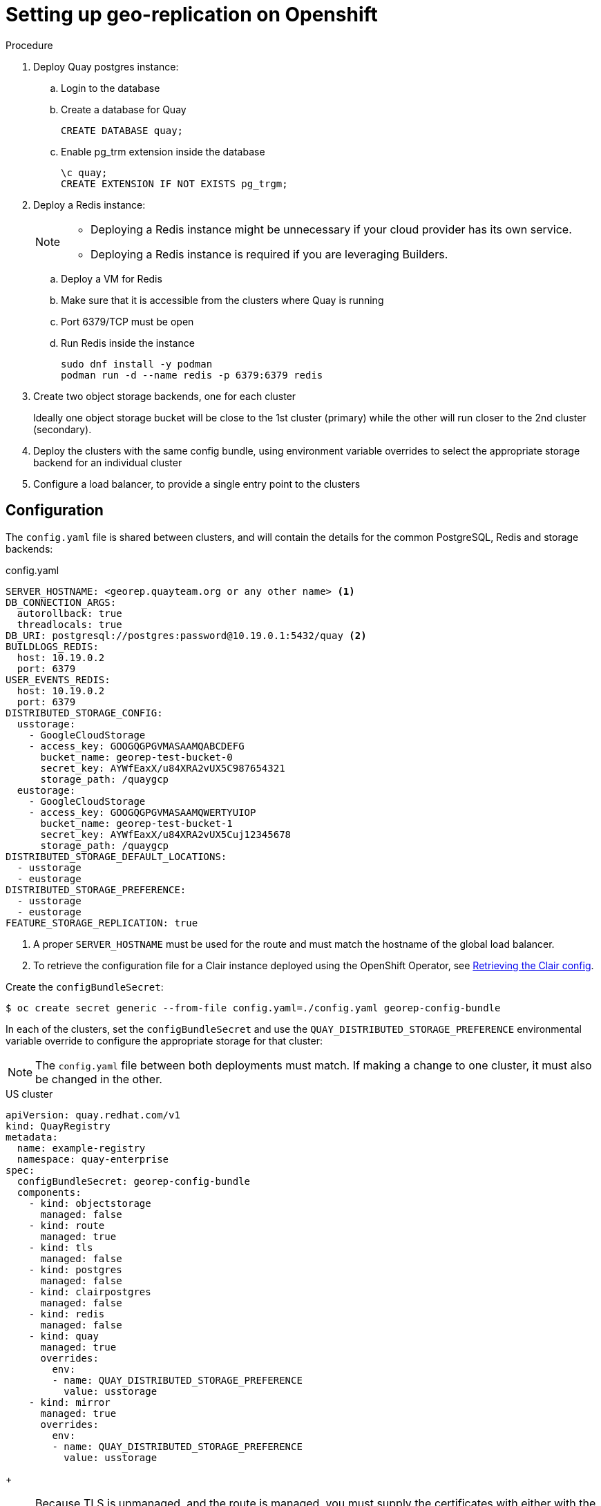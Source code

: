 [[georepl-deploy-operator]]
= Setting up geo-replication on Openshift


.Procedure

. Deploy Quay postgres instance:

.. Login to the database
.. Create a database for Quay
+
[source,terminal]
----
CREATE DATABASE quay;
----
.. Enable pg_trm extension inside the database
+
[source,terminal]
----
\c quay;
CREATE EXTENSION IF NOT EXISTS pg_trgm;
----

. Deploy a Redis instance:
+
[NOTE]
====
* Deploying a Redis instance might be unnecessary if your cloud provider has its own service.
* Deploying a Redis instance is required if you are leveraging Builders.
====

.. Deploy a VM for Redis
.. Make sure that it is accessible from the clusters where Quay is running
.. Port 6379/TCP must be open
.. Run Redis inside the instance
+
[source,terminal]
----
sudo dnf install -y podman
podman run -d --name redis -p 6379:6379 redis
----

. Create two object storage backends, one for each cluster
+
Ideally one object storage bucket will be close to the 1st cluster (primary) while the other will run closer to the 2nd cluster (secondary).

. Deploy the clusters with the same config bundle, using environment variable overrides to select the appropriate storage backend for an individual cluster

. Configure a load balancer, to provide a single entry point to the clusters


== Configuration

The `config.yaml` file is shared between clusters, and will contain the details for the common PostgreSQL, Redis and storage backends:

.config.yaml
[source,yaml]
----
SERVER_HOSTNAME: <georep.quayteam.org or any other name> <1>
DB_CONNECTION_ARGS:
  autorollback: true
  threadlocals: true
DB_URI: postgresql://postgres:password@10.19.0.1:5432/quay <2>
BUILDLOGS_REDIS:
  host: 10.19.0.2
  port: 6379
USER_EVENTS_REDIS:
  host: 10.19.0.2
  port: 6379
DISTRIBUTED_STORAGE_CONFIG:
  usstorage:
    - GoogleCloudStorage
    - access_key: GOOGQGPGVMASAAMQABCDEFG
      bucket_name: georep-test-bucket-0
      secret_key: AYWfEaxX/u84XRA2vUX5C987654321
      storage_path: /quaygcp
  eustorage:
    - GoogleCloudStorage
    - access_key: GOOGQGPGVMASAAMQWERTYUIOP
      bucket_name: georep-test-bucket-1
      secret_key: AYWfEaxX/u84XRA2vUX5Cuj12345678
      storage_path: /quaygcp
DISTRIBUTED_STORAGE_DEFAULT_LOCATIONS:
  - usstorage
  - eustorage
DISTRIBUTED_STORAGE_PREFERENCE:
  - usstorage
  - eustorage
FEATURE_STORAGE_REPLICATION: true
----
<1> A proper `SERVER_HOSTNAME` must be used for the route and must match the hostname of the global load balancer.
<2> To retrieve the configuration file for a Clair instance deployed using the OpenShift Operator, see link:https://access.redhat.com/documentation/en-us/red_hat_quay/3/html/deploy_red_hat_quay_on_openshift_with_the_quay_operator/quay_operator_features#clair-openshift-config[Retrieving the Clair config].

Create the `configBundleSecret`:

[source,terminal]
----
$ oc create secret generic --from-file config.yaml=./config.yaml georep-config-bundle
----

In each of the clusters, set the `configBundleSecret` and use the `QUAY_DISTRIBUTED_STORAGE_PREFERENCE` environmental variable override to configure the appropriate storage for that cluster:

[NOTE]
====
The `config.yaml` file between both deployments must match. If making a change to one cluster, it must also be changed in the other.
====

.US cluster
----
apiVersion: quay.redhat.com/v1
kind: QuayRegistry
metadata:
  name: example-registry
  namespace: quay-enterprise
spec:
  configBundleSecret: georep-config-bundle
  components:
    - kind: objectstorage
      managed: false
    - kind: route
      managed: true
    - kind: tls
      managed: false
    - kind: postgres
      managed: false
    - kind: clairpostgres
      managed: false
    - kind: redis
      managed: false
    - kind: quay
      managed: true
      overrides:
        env:
        - name: QUAY_DISTRIBUTED_STORAGE_PREFERENCE
          value: usstorage
    - kind: mirror
      managed: true 
      overrides:
        env:
        - name: QUAY_DISTRIBUTED_STORAGE_PREFERENCE
          value: usstorage
----
+
[NOTE]
====
Because TLS is unmanaged, and the route is managed, you must supply the certificates with either with the config tool or directly in the config bundle. For more information, see link:https://access.redhat.com/documentation/en-us/red_hat_quay/3/html/deploy_red_hat_quay_on_openshift_with_the_quay_operator/operator-preconfigure#operator-preconfig-tls-routes[Configuring TLS and routes].
====

.European cluster
----
apiVersion: quay.redhat.com/v1
kind: QuayRegistry
metadata:
  name: example-registry
  namespace: quay-enterprise
spec:
  configBundleSecret: georep-config-bundle
  components:
    - kind: objectstorage
      managed: false
    - kind: route
      managed: true
    - kind: tls
      managed: false
    - kind: postgres
      managed: false
    - kind: clairpostgres
      managed: false
    - kind: redis
      managed: false
    - kind: quay
      managed: true
      overrides:
        env:
        - name: QUAY_DISTRIBUTED_STORAGE_PREFERENCE
          value: eustorage
    - kind: mirror
      managed: true 
      overrides:
        env:
        - name: QUAY_DISTRIBUTED_STORAGE_PREFERENCE
          value: eustorage
----
+
[NOTE]
====
Because TLS is unmanaged, and the route is managed, you must supply the certificates with either with the config tool or directly in the config bundle. For more information, see link:https://access.redhat.com/documentation/en-us/red_hat_quay/3/html/deploy_red_hat_quay_on_openshift_with_the_quay_operator/operator-preconfigure#operator-preconfig-tls-routes[Configuring TLS and routes].
====
